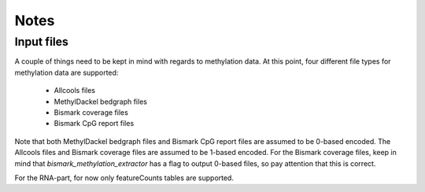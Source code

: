Notes
-----

Input files
===========

A couple of things need to be kept in mind with regards to methylation data.
At this point, four different file types for methylation data are supported:
 - Allcools files
 - MethylDackel bedgraph files
 - Bismark coverage files
 - Bismark CpG report files

Note that both MethylDackel bedgraph files and Bismark CpG report files are assumed to be 0-based encoded.
The Allcools files and Bismark coverage files are assumed to be 1-based encoded. 
For the Bismark coverage files, keep in mind that `bismark_methylation_extractor` has a flag to output 0-based files, so pay attention that this is correct.

For the RNA-part, for now only featureCounts tables are supported.